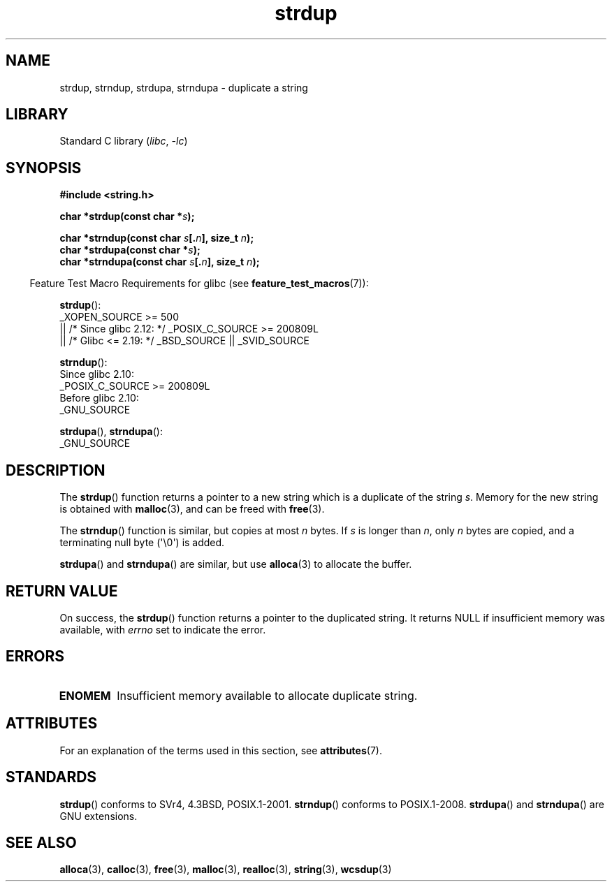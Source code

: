 '\" t
.\" Copyright 1993 David Metcalfe (david@prism.demon.co.uk)
.\"
.\" SPDX-License-Identifier: Linux-man-pages-copyleft
.\"
.\" References consulted:
.\"     Linux libc source code
.\"     Lewine's _POSIX Programmer's Guide_ (O'Reilly & Associates, 1991)
.\"     386BSD man pages
.\" Modified Sun Jul 25 10:41:34 1993 by Rik Faith (faith@cs.unc.edu)
.\" Modified Wed Oct 17 01:12:26 2001 by John Levon <moz@compsoc.man.ac.uk>
.TH strdup 3 (date) "Linux man-pages (unreleased)"
.SH NAME
strdup, strndup, strdupa, strndupa \- duplicate a string
.SH LIBRARY
Standard C library
.RI ( libc ", " \-lc )
.SH SYNOPSIS
.nf
.B #include <string.h>
.PP
.BI "char *strdup(const char *" s );
.PP
.BI "char *strndup(const char " s [. n "], size_t " n );
.BI "char *strdupa(const char *" s );
.BI "char *strndupa(const char " s [. n "], size_t " n );
.fi
.PP
.RS -4
Feature Test Macro Requirements for glibc (see
.BR feature_test_macros (7)):
.RE
.PP
.BR strdup ():
.nf
    _XOPEN_SOURCE >= 500
.\"    || _XOPEN_SOURCE && _XOPEN_SOURCE_EXTENDED
        || /* Since glibc 2.12: */ _POSIX_C_SOURCE >= 200809L
        || /* Glibc <= 2.19: */ _BSD_SOURCE || _SVID_SOURCE
.fi
.PP
.BR strndup ():
.nf
    Since glibc 2.10:
        _POSIX_C_SOURCE >= 200809L
    Before glibc 2.10:
        _GNU_SOURCE
.fi
.PP
.BR strdupa (),
.BR strndupa ():
.nf
    _GNU_SOURCE
.fi
.SH DESCRIPTION
The
.BR strdup ()
function returns a pointer to a new string which
is a duplicate of the string
.IR s .
Memory for the new string is
obtained with
.BR malloc (3),
and can be freed with
.BR free (3).
.PP
The
.BR strndup ()
function is similar, but copies at most
.I n
bytes.
If
.I s
is longer than
.IR n ,
only
.I n
bytes are copied, and a terminating null byte (\(aq\e0\(aq) is added.
.PP
.BR strdupa ()
and
.BR strndupa ()
are similar, but use
.BR alloca (3)
to allocate the buffer.
.SH RETURN VALUE
On success, the
.BR strdup ()
function returns a pointer to the duplicated
string.
It returns NULL if insufficient memory was available, with
.I errno
set to indicate the error.
.SH ERRORS
.TP
.B ENOMEM
Insufficient memory available to allocate duplicate string.
.SH ATTRIBUTES
For an explanation of the terms used in this section, see
.BR attributes (7).
.ad l
.nh
.TS
allbox;
lbx lb lb
l l l.
Interface	Attribute	Value
T{
.BR strdup (),
.BR strndup (),
.BR strdupa (),
.BR strndupa ()
T}	Thread safety	MT-Safe
.TE
.hy
.ad
.sp 1
.SH STANDARDS
.\" 4.3BSD-Reno, not (first) 4.3BSD.
.BR strdup ()
conforms to SVr4, 4.3BSD, POSIX.1-2001.
.BR strndup ()
conforms to POSIX.1-2008.
.BR strdupa ()
and
.BR strndupa ()
are GNU extensions.
.SH SEE ALSO
.BR alloca (3),
.BR calloc (3),
.BR free (3),
.BR malloc (3),
.BR realloc (3),
.BR string (3),
.BR wcsdup (3)
